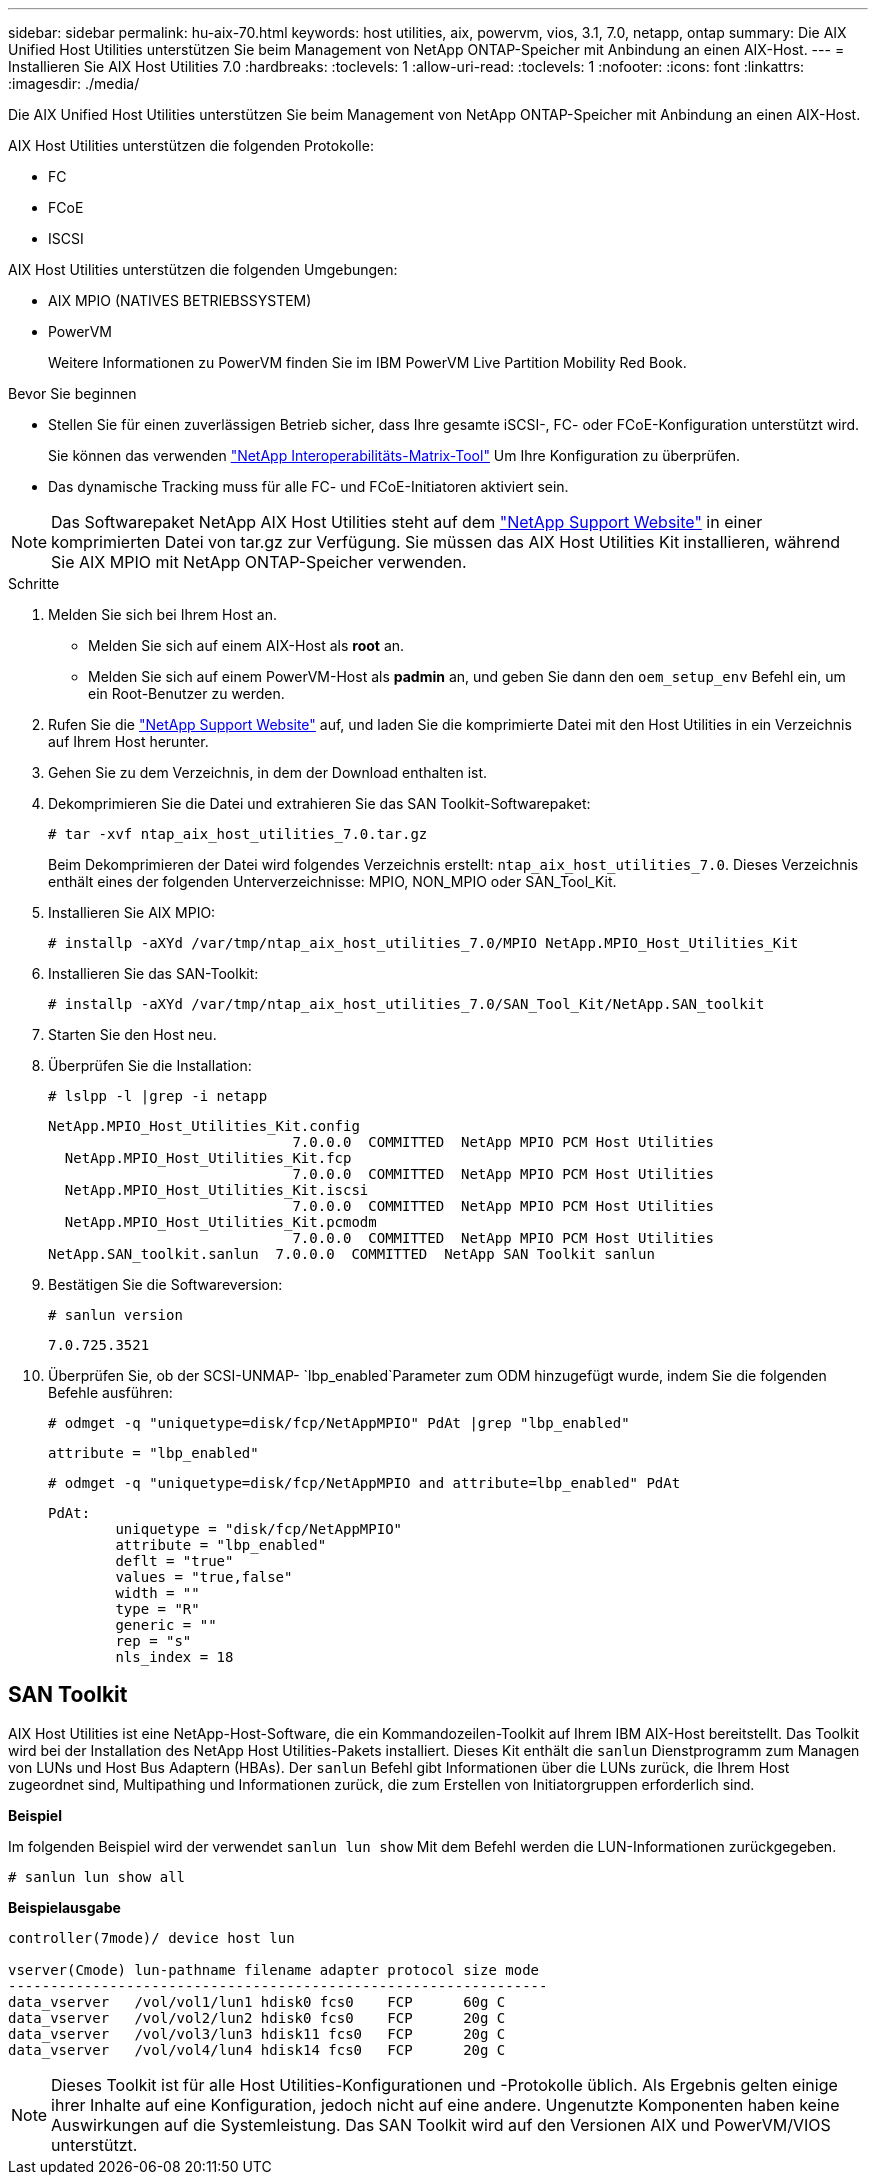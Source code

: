 ---
sidebar: sidebar 
permalink: hu-aix-70.html 
keywords: host utilities, aix, powervm, vios, 3.1, 7.0, netapp, ontap 
summary: Die AIX Unified Host Utilities unterstützen Sie beim Management von NetApp ONTAP-Speicher mit Anbindung an einen AIX-Host. 
---
= Installieren Sie AIX Host Utilities 7.0
:hardbreaks:
:toclevels: 1
:allow-uri-read: 
:toclevels: 1
:nofooter: 
:icons: font
:linkattrs: 
:imagesdir: ./media/


[role="lead"]
Die AIX Unified Host Utilities unterstützen Sie beim Management von NetApp ONTAP-Speicher mit Anbindung an einen AIX-Host.

AIX Host Utilities unterstützen die folgenden Protokolle:

* FC
* FCoE
* ISCSI


AIX Host Utilities unterstützen die folgenden Umgebungen:

* AIX MPIO (NATIVES BETRIEBSSYSTEM)
* PowerVM
+
Weitere Informationen zu PowerVM finden Sie im IBM PowerVM Live Partition Mobility Red Book.



.Bevor Sie beginnen
* Stellen Sie für einen zuverlässigen Betrieb sicher, dass Ihre gesamte iSCSI-, FC- oder FCoE-Konfiguration unterstützt wird.
+
Sie können das verwenden https://mysupport.netapp.com/matrix/imt.jsp?components=65623%3B64703%3B&solution=1&isHWU&src=IMT["NetApp Interoperabilitäts-Matrix-Tool"^] Um Ihre Konfiguration zu überprüfen.

* Das dynamische Tracking muss für alle FC- und FCoE-Initiatoren aktiviert sein.



NOTE: Das Softwarepaket NetApp AIX Host Utilities steht auf dem link:https://mysupport.netapp.com/site/products/all/details/hostutilities/downloads-tab["NetApp Support Website"^] in einer komprimierten Datei von tar.gz zur Verfügung. Sie müssen das AIX Host Utilities Kit installieren, während Sie AIX MPIO mit NetApp ONTAP-Speicher verwenden.

.Schritte
. Melden Sie sich bei Ihrem Host an.
+
** Melden Sie sich auf einem AIX-Host als *root* an.
** Melden Sie sich auf einem PowerVM-Host als *padmin* an, und geben Sie dann den `oem_setup_env` Befehl ein, um ein Root-Benutzer zu werden.


. Rufen Sie die https://mysupport.netapp.com/site/products/all/details/hostutilities/downloads-tab["NetApp Support Website"^] auf, und laden Sie die komprimierte Datei mit den Host Utilities in ein Verzeichnis auf Ihrem Host herunter.
. Gehen Sie zu dem Verzeichnis, in dem der Download enthalten ist.
. Dekomprimieren Sie die Datei und extrahieren Sie das SAN Toolkit-Softwarepaket:
+
`# tar -xvf ntap_aix_host_utilities_7.0.tar.gz`

+
Beim Dekomprimieren der Datei wird folgendes Verzeichnis erstellt: `ntap_aix_host_utilities_7.0`. Dieses Verzeichnis enthält eines der folgenden Unterverzeichnisse: MPIO, NON_MPIO oder SAN_Tool_Kit.

. Installieren Sie AIX MPIO:
+
`# installp -aXYd /var/tmp/ntap_aix_host_utilities_7.0/MPIO NetApp.MPIO_Host_Utilities_Kit`

. Installieren Sie das SAN-Toolkit:
+
`# installp -aXYd /var/tmp/ntap_aix_host_utilities_7.0/SAN_Tool_Kit/NetApp.SAN_toolkit`

. Starten Sie den Host neu.
. Überprüfen Sie die Installation:
+
`# lslpp -l |grep -i netapp`

+
[listing]
----
NetApp.MPIO_Host_Utilities_Kit.config
                             7.0.0.0  COMMITTED  NetApp MPIO PCM Host Utilities
  NetApp.MPIO_Host_Utilities_Kit.fcp
                             7.0.0.0  COMMITTED  NetApp MPIO PCM Host Utilities
  NetApp.MPIO_Host_Utilities_Kit.iscsi
                             7.0.0.0  COMMITTED  NetApp MPIO PCM Host Utilities
  NetApp.MPIO_Host_Utilities_Kit.pcmodm
                             7.0.0.0  COMMITTED  NetApp MPIO PCM Host Utilities
NetApp.SAN_toolkit.sanlun  7.0.0.0  COMMITTED  NetApp SAN Toolkit sanlun
----
. Bestätigen Sie die Softwareversion:
+
`# sanlun version`

+
[listing]
----
7.0.725.3521
----
. Überprüfen Sie, ob der SCSI-UNMAP- `lbp_enabled`Parameter zum ODM hinzugefügt wurde, indem Sie die folgenden Befehle ausführen:
+
`# odmget -q "uniquetype=disk/fcp/NetAppMPIO" PdAt |grep  "lbp_enabled"`

+
[listing]
----
attribute = "lbp_enabled"
----
+
`# odmget -q "uniquetype=disk/fcp/NetAppMPIO and attribute=lbp_enabled" PdAt`

+
[listing]
----
PdAt:
        uniquetype = "disk/fcp/NetAppMPIO"
        attribute = "lbp_enabled"
        deflt = "true"
        values = "true,false"
        width = ""
        type = "R"
        generic = ""
        rep = "s"
        nls_index = 18
----




== SAN Toolkit

AIX Host Utilities ist eine NetApp-Host-Software, die ein Kommandozeilen-Toolkit auf Ihrem IBM AIX-Host bereitstellt. Das Toolkit wird bei der Installation des NetApp Host Utilities-Pakets installiert. Dieses Kit enthält die `sanlun` Dienstprogramm zum Managen von LUNs und Host Bus Adaptern (HBAs). Der `sanlun` Befehl gibt Informationen über die LUNs zurück, die Ihrem Host zugeordnet sind, Multipathing und Informationen zurück, die zum Erstellen von Initiatorgruppen erforderlich sind.

*Beispiel*

Im folgenden Beispiel wird der verwendet `sanlun lun show` Mit dem Befehl werden die LUN-Informationen zurückgegeben.

[listing]
----
# sanlun lun show all
----
*Beispielausgabe*

[listing]
----
controller(7mode)/ device host lun

vserver(Cmode) lun-pathname filename adapter protocol size mode
----------------------------------------------------------------
data_vserver   /vol/vol1/lun1 hdisk0 fcs0    FCP      60g C
data_vserver   /vol/vol2/lun2 hdisk0 fcs0    FCP      20g C
data_vserver   /vol/vol3/lun3 hdisk11 fcs0   FCP      20g C
data_vserver   /vol/vol4/lun4 hdisk14 fcs0   FCP      20g C
----

NOTE: Dieses Toolkit ist für alle Host Utilities-Konfigurationen und -Protokolle üblich. Als Ergebnis gelten einige ihrer Inhalte auf eine Konfiguration, jedoch nicht auf eine andere. Ungenutzte Komponenten haben keine Auswirkungen auf die Systemleistung. Das SAN Toolkit wird auf den Versionen AIX und PowerVM/VIOS unterstützt.
